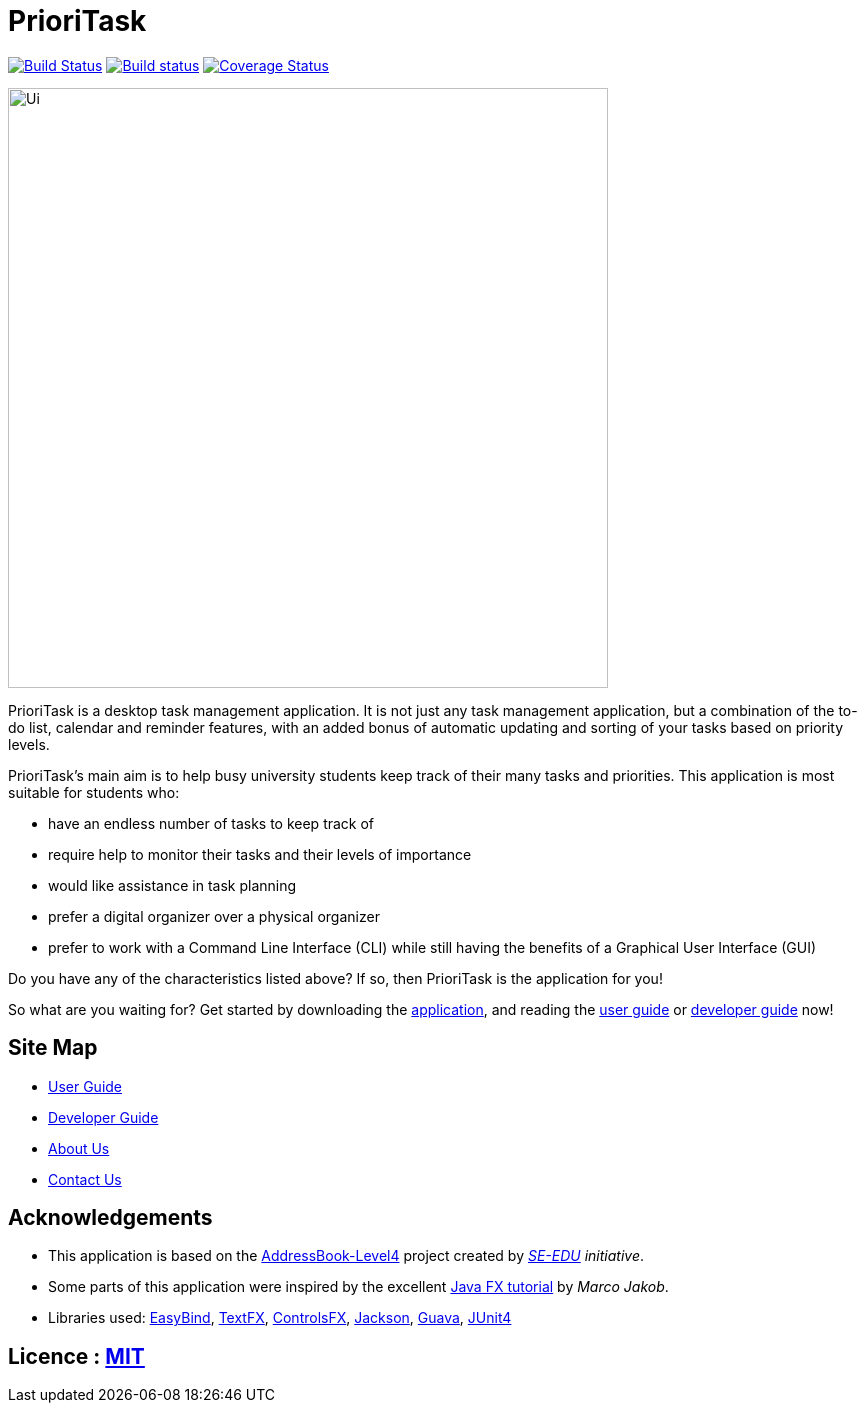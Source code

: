 = PrioriTask
ifdef::env-github,env-browser[:relfileprefix: docs/]

https://travis-ci.org/CS2103JAN2018-W13-B4/main[image:https://travis-ci.org/se-edu/addressbook-level4.svg?branch=master[Build Status]]
https://ci.appveyor.com/project/guekling/main[image:https://ci.appveyor.com/api/projects/status/84nh61dlot5vlxpr?svg=true[Build status]]
https://coveralls.io/github/CS2103JAN2018-W13-B4/main?branch=master[image:https://coveralls.io/repos/github/CS2103JAN2018-W13-B4/main/badge.svg?branch=master[Coverage Status]]

ifdef::env-github[]
image::docs/images/Ui.png[width="600"]
endif::[]

ifndef::env-github[]
image::images/Ui.png[width="600"]
endif::[]

PrioriTask is a desktop task management application. It is not just any task management application, but a combination of the to-do list, calendar and reminder features, with an added bonus of automatic updating and sorting of your tasks based on priority levels.

PrioriTask's main aim is to help busy university students keep track of their many tasks and priorities. This application is most suitable for students who:

* have an endless number of tasks to keep track of
* require help to monitor their tasks and their levels of importance
* would like assistance in task planning
* prefer a digital organizer over a physical organizer
* prefer to work with a Command Line Interface (CLI) while still having the benefits of a Graphical User Interface (GUI)

Do you have any of the characteristics listed above? If so, then PrioriTask is the application for you!

So what are you waiting for? Get started by downloading the link:https://github.com/CS2103JAN2018-W13-B4/main/releases[application], and reading the
<<UserGuide#, user guide>> or <<DeveloperGuide#, developer guide>> now!

== Site Map

* <<UserGuide#, User Guide>>
* <<DeveloperGuide#, Developer Guide>>
* <<AboutUs#, About Us>>
* <<ContactUs#, Contact Us>>

== Acknowledgements

* This application is based on the https://github.com/se-edu/addressbook-level4[AddressBook-Level4] project created by _https://github.com/se-edu/[SE-EDU] initiative_.
* Some parts of this application were inspired by the excellent http://code.makery.ch/library/javafx-8-tutorial/[Java FX tutorial] by
_Marco Jakob_.
* Libraries used: https://github.com/TomasMikula/EasyBind[EasyBind], https://github.com/TestFX/TestFX[TextFX], https://bitbucket.org/controlsfx/controlsfx/[ControlsFX], https://github.com/FasterXML/jackson[Jackson], https://github.com/google/guava[Guava], https://github.com/junit-team/junit4[JUnit4]

== Licence : link:LICENSE[MIT]
